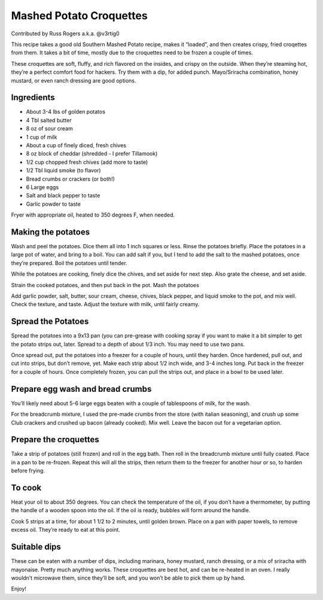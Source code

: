 Mashed Potato Croquettes
========================

Contributed by Russ Rogers a.k.a. @v3rtig0

This recipe takes a good old Southern Mashed Potato recipe, makes it
“loaded”, and then creates crispy, fried croqettes from them. It takes a
bit of time, mostly due to the croquettes need to be frozen a couple of
times.

These croquettes are soft, fluffy, and rich flavored on the insides, and
crispy on the outside. When they’re steaming hot, they’re a perfect
comfort food for hackers. Try them with a dip, for added punch.
Mayo/Sriracha combination, honey mustard, or even ranch dressing are
good options.

Ingredients
-----------

-  About 3-4 lbs of golden potatos
-  4 Tbl salted butter
-  8 oz of sour cream
-  1 cup of milk
-  About a cup of finely diced, fresh chives
-  8 oz block of cheddar (shredded - I prefer Tillamook)
-  1/2 cup chopped fresh chives (add more to taste)
-  1/2 Tbl liquid smoke (to flavor)
-  Bread crumbs or crackers (or both!)
-  6 Large eggs
-  Salt and black pepper to taste
-  Garlic powder to taste

Fryer with appropriate oil, heated to 350 degrees F, when needed.

Making the potatoes
-------------------

Wash and peel the potatoes. Dice them all into 1 inch squares or less.
Rinse the potatoes briefly. Place the potatoes in a large pot of water,
and bring to a boil. You can add salt if you, but I tend to add the salt
to the mashed potatoes, once they’re prepared. Boil the potatoes until
tender.

While the potatoes are cooking, finely dice the chives, and set aside
for next step. Also grate the cheese, and set aside.

Strain the cooked potatoes, and then put back in the pot. Mash the
potatoes

Add garlic powder, salt, butter, sour cream, cheese, chives, black
pepper, and liquid smoke to the pot, and mix well. Check the texture,
and taste. Adjust the texture with milk, until fairly creamy.

Spread the Potatoes
-------------------

Spread the potatoes into a 9x13 pan (you can pre-grease with cooking
spray if you want to make it a bit simpler to get the potato strips out,
later. Spread to a depth of about 1/3 inch. You may need to use two
pans.

Once spread out, put the potatoes into a freezer for a couple of hours,
until they harden. Once hardened, pull out, and cut into strips, but
don’t remove, yet. Make each strip about 1/2 inch wide, and 3-4 inches
long. Put back in the freezer for a couple of hours. Once completely
frozen, you can pull the strips out, and place in a bowl to be used
later.

Prepare egg wash and bread crumbs
---------------------------------

You’ll likely need about 5-6 large eggs beaten with a couple of
tablespoons of milk, for the wash.

For the breadcrumb mixture, I used the pre-made crumbs from the store
(with italian seasoning), and crush up some Club crackers and crushed up
bacon (already cooked). Mix well. Leave the bacon out for a vegetarian
option.

Prepare the croquettes
----------------------

Take a strip of potatoes (still frozen) and roll in the egg bath. Then
roll in the breadcrumb mixture until fully coated. Place in a pan to be
re-frozen. Repeat this will all the strips, then return them to the
freezer for another hour or so, to harden before frying.

To cook
-------

Heat your oil to about 350 degrees. You can check the temperature of the
oil, if you don’t have a thermometer, by putting the handle of a wooden
spoon into the oil. If the oil is ready, bubbles will form around the
handle.

Cook 5 strips at a time, for about 1 1/2 to 2 minutes, until golden
brown. Place on a pan with paper towels, to remove excess oil. They’re
ready to eat at this point.

Suitable dips
-------------

These can be eaten with a number of dips, including marinara, honey
mustard, ranch dressing, or a mix of sriracha with mayonaise. Pretty
much anything works. These croquettes are best hot, and can be re-heated
in an oven. I really wouldn’t microwave them, since they’ll be soft, and
you won’t be able to pick them up by hand.

Enjoy!
